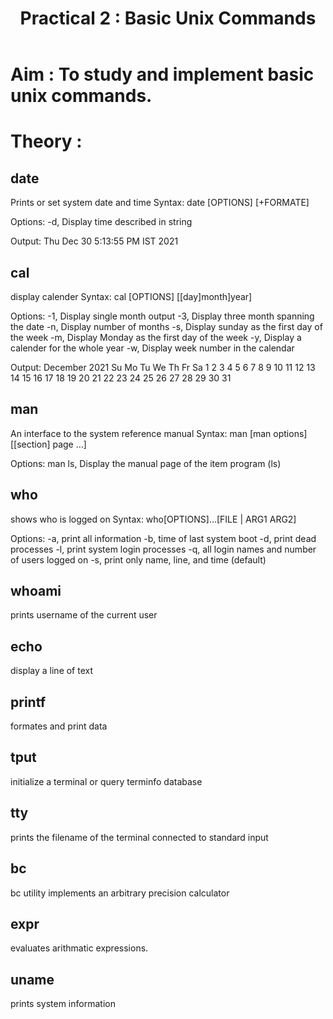 #+TITLE: Practical 2 : Basic Unix Commands

* Aim : To study and implement basic unix commands.
* Theory :
** date
Prints or set system date and time
Syntax:
    date [OPTIONS] [+FORMATE]

Options:
    -d, Display time described in string

Output:
    Thu Dec 30 5:13:55 PM IST 2021

** cal
display calender
Syntax:
    cal [OPTIONS] [[day]month]year]

Options:
    -1, Display single month output
    -3, Display three month spanning the date
    -n, Display number of months
    -s, Display sunday as the first day of the week
    -m, Display Monday as the first day of the week
    -y, Display a calender for the whole year
    -w, Display week number in the calendar

Output:
        December 2021
Su Mo Tu We Th Fr Sa
          1  2  3  4
 5  6  7  8  9 10 11
12 13 14 15 16 17 18
19 20 21 22 23 24 25
26 27 28 29 30 31

** man
An interface to the system reference manual
Syntax:
    man [man options] [[section] page ...]

Options:
    man ls, Display the manual page of the item program (ls)

** who
shows who is logged on
Syntax:
    who[OPTIONS]...[FILE | ARG1 ARG2]

Options:
    -a, print all information
    -b, time of last system boot
    -d, print dead processes
    -l, print system login processes
    -q, all login names and number of users logged on
    -s, print only name, line, and time (default)
** whoami
prints username of the current user
** echo
display a line of text
** printf
formates and print data
** tput
initialize a terminal or query terminfo database
** tty
prints the filename of the terminal connected to standard input
** bc
bc utility implements an arbitrary precision calculator
** expr
evaluates arithmatic expressions.
** uname
prints system information
